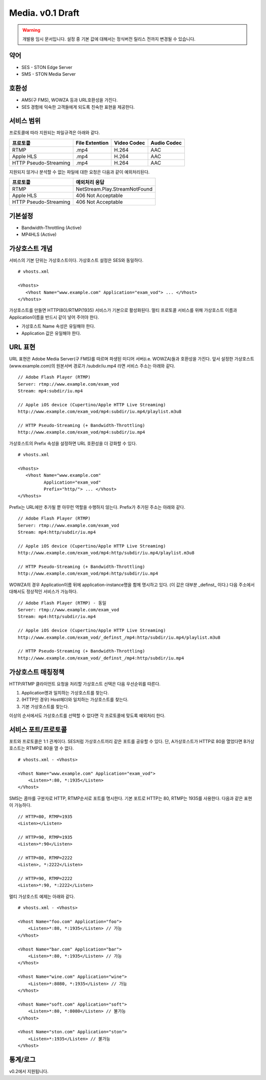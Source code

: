 ﻿.. _media_draft:

Media. v0.1 Draft
******************

.. warning::

   개발용 임시 문서입니다. 설정 중 기본 값에 대해서는 정식버전 릴리스 전까지 변경될 수 있습니다.


약어
====================================

- SES - STON Edge Server
- SMS - STON Media Server


호환성
====================================

- AMS(구 FMS), WOWZA 등과 URL호환성을 가진다.
- SES 경험에 익숙한 고객들에게 되도록 친숙한 표현을 제공한다.

서비스 범위
====================================

프로토콜에 따라 지원되는 파일규격은 아래와 같다.

======================== =============== =============== ===============
프로토콜                 File Extention  Video Codec     Audio Codec
======================== =============== =============== ===============
RTMP                     .mp4            H.264           AAC
Apple HLS                .mp4            H.264           AAC
HTTP Pseudo-Streaming    .mp4            H.264           AAC
======================== =============== =============== ===============

지원되지 않거나 분석할 수 없는 파일에 대한 요청은 다음과 같이 예외처리된다.

====================== ===============================
프로토콜                 예외처리 응답
====================== ===============================
RTMP                   NetStream.Play.StreamNotFound
Apple HLS              406 Not Acceptable
HTTP Pseudo-Streaming  406 Not Acceptable
====================== ===============================


기본설정
====================================

- Bandwidth-Throttling (Active)
- MP4HLS (Active)

가상호스트 개념
====================================

서비스의 기본 단위는 가상호스트이다.
가상호스트 설정은 SES와 동일하다. ::

   # vhosts.xml

   <Vhosts>
      <Vhost Name="www.example.com" Application="exam_vod"> ... </Vhost>
   </Vhosts>

가상호스트를 만들면 HTTP(80)/RTMP(1935) 서비스가 기본으로 활성화된다.
멀티 프로토콜 서비스를 위해 가상호스트 이름과 Application이름을 반드시 같이 넣어 주어야 한다.

- 가상호스트 Name 속성은 유일해야 한다.
- Application 값은 유일해야 한다.


URL 표현
====================================

URL 표현은 Adobe Media Server(구 FMS)를 따르며
파생된 미디어 서버(i.e. WOWZA)들과 호환성을 가진다.
앞서 설정한 가상호스트(www.example.com)의
원본서버 경로가 /subdir/iu.mp4 라면 서비스 주소는 아래와 같다. ::

    // Adobe Flash Player (RTMP)
    Server: rtmp://www.example.com/exam_vod
    Stream: mp4:subdir/iu.mp4

    // Apple iOS device (Cupertino/Apple HTTP Live Streaming)
    http://www.example.com/exam_vod/mp4:subdir/iu.mp4/playlist.m3u8

    // HTTP Pseudo-Streaming (+ Bandwidth-Throttling)
    http://www.example.com/exam_vod/mp4:subdir/iu.mp4

가상호스트의 Prefix 속성을 설정하면 URL 호환성을 더 강화할 수 있다. ::

   # vhosts.xml

   <Vhosts>
      <Vhost Name="www.example.com"
             Application="exam_vod"
             Prefix="http/"> ... </Vhost>
   </Vhosts>

Prefix는 URL에만 추가될 뿐 아무런 역할을 수행하지 않는다.
Prefix가 추가된 주소는 아래와 같다. ::

    // Adobe Flash Player (RTMP)
    Server: rtmp://www.example.com/exam_vod
    Stream: mp4:http/subdir/iu.mp4

    // Apple iOS device (Cupertino/Apple HTTP Live Streaming)
    http://www.example.com/exam_vod/mp4:http/subdir/iu.mp4/playlist.m3u8

    // HTTP Pseudo-Streaming (+ Bandwidth-Throttling)
    http://www.example.com/exam_vod/mp4:http/subdir/iu.mp4

WOWZA의 경우 Application이름 뒤에 application-instance명을 함께 명시하고 있다.
(이 값은 대부분 _definst_ 이다.)
다음 주소에서 대해서도 정상적인 서비스가 가능하다. ::

    // Adobe Flash Player (RTMP) - 동일
    Server: rtmp://www.example.com/exam_vod
    Stream: mp4:http/subdir/iu.mp4

    // Apple iOS device (Cupertino/Apple HTTP Live Streaming)
    http://www.example.com/exam_vod/_definst_/mp4:http/subdir/iu.mp4/playlist.m3u8

    // HTTP Pseudo-Streaming (+ Bandwidth-Throttling)
    http://www.example.com/exam_vod/_definst_/mp4:http/subdir/iu.mp4


가상호스트 매칭정책
====================================

HTTP/RTMP 클라이언트 요청을 처리할 가상호스트 선택은 다음 우선순위를 따른다.

1. Application명과 일치하는 가상호스트를 찾는다.
2. (HTTP인 경우) Host헤더와 일치하는 가상호스트를 찾는다.
3. 기본 가상호스트를 찾는다.

이상의 순서에서도 가상호스트를 선택할 수 없다면 각 프로토콜에 맞도록 예외처리 한다.


서비스 포트/프로토콜
====================================

포트와 프로토콜은 1:1 관계이다.
SES처럼 가상호스트끼리 같은 포트를 공유할 수 있다.
단, A가상호스트가 HTTP로 80을 열었다면 B가상호스트는 RTMP로 80을 열 수 없다. ::

    # vhosts.xml - <Vhosts>

    <Vhost Name="www.example.com" Application="exam_vod">
        <Listen>*:80, *:1935</Listen>
    </Vhost>

SMS는 콤마를 구분자로 HTTP, RTMP순서로 포트를 명시한다.
기본 포트로 HTTP는 80, RTMP는 1935를 사용한다.
다음과 같은 표현이 가능하다. ::

    // HTTP=80, RTMP=1935
    <Listen></Listen>

    // HTTP=90, RTMP=1935
    <Listen>*:90</Listen>

    // HTTP=80, RTMP=2222
    <Listen>, *:2222</Listen>

    // HTTP=90, RTMP=2222
    <Listen>*:90, *:2222</Listen>

멀티 가상호스트 예제는 아래와 같다. ::

    # vhosts.xml - <Vhosts>

    <Vhost Name="foo.com" Application="foo">
        <Listen>*:80, *:1935</Listen> // 가능
    </Vhost>

    <Vhost Name="bar.com" Application="bar">
        <Listen>*:80, *:1935</Listen> // 가능
    </Vhost>

    <Vhost Name="wine.com" Application="wine">
        <Listen>*:8080, *:1935</Listen> // 가능
    </Vhost>

    <Vhost Name="soft.com" Application="soft">
        <Listen>*:80, *:8080</Listen> // 불가능
    </Vhost>

    <Vhost Name="ston.com" Application="ston">
        <Listen>*:1935</Listen> // 불가능
    </Vhost>



통계/로그
====================================

v0.2에서 지원됩니다.
